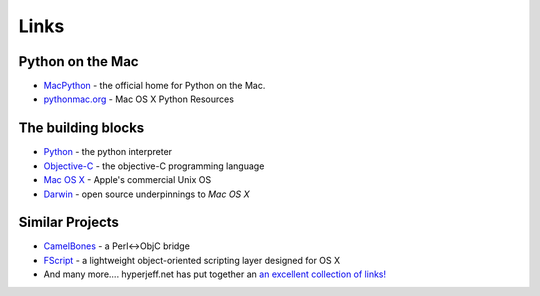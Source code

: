 Links
=====

Python on the Mac
-----------------

* `MacPython`_ - the official home for Python on the Mac.

* `pythonmac.org`_ - Mac OS X Python Resources
  
.. _`MacPython`: http://homepages.cwi.nl/~jack/macpython/" 

.. _`pythonmac.org`: http://pythonmac.org/

.. _`Python`: http://www.python.org/

.. _`Objective-C`: http://developer.apple.com/documentation/Cocoa/Conceptual/OOP_ObjC/Introduction/chapter_1_section_1.html

.. _`Mac OS X`: http://www.apple.com/macosx

.. _`Darwin`: http://www.opensource.apple.com/

The building blocks
-------------------

* `Python`_ - the python interpreter

* `Objective-C`_ - the objective-C programming language

* `Mac OS X`_ - Apple's commercial Unix OS

* `Darwin`_ - open source underpinnings to `Mac OS X`
  
Similar Projects
----------------

* `CamelBones`_ - a Perl<->ObjC bridge
  
* `FScript`_ - a lightweight object-oriented scripting layer designed for OS X

* And many more.... hyperjeff.net has put together an `an excellent collection of links!`__
  
.. __: http://osx.hyperjeff.net/Reference/cocoa.php
.. _`FScript`: http://www.fscript.org/
.. _`CamelBones`: http://camelbones.sourceforge.net/
